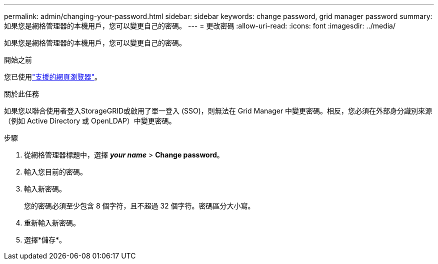 ---
permalink: admin/changing-your-password.html 
sidebar: sidebar 
keywords: change password, grid manager password 
summary: 如果您是網格管理器的本機用戶，您可以變更自己的密碼。 
---
= 更改密碼
:allow-uri-read: 
:icons: font
:imagesdir: ../media/


[role="lead"]
如果您是網格管理器的本機用戶，您可以變更自己的密碼。

.開始之前
您已使用link:../admin/web-browser-requirements.html["支援的網頁瀏覽器"]。

.關於此任務
如果您以聯合使用者登入StorageGRID或啟用了單一登入 (SSO)，則無法在 Grid Manager 中變更密碼。相反，您必須在外部身分識別來源（例如 Active Directory 或 OpenLDAP）中變更密碼。

.步驟
. 從網格管理器標題中，選擇 *_your name_* > *Change password*。
. 輸入您目前的密碼。
. 輸入新密碼。
+
您的密碼必須至少包含 8 個字符，且不超過 32 個字符。密碼區分大小寫。

. 重新輸入新密碼。
. 選擇*儲存*。

